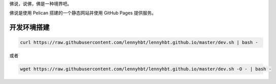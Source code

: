 佛说，说佛，佛是一种境界吧。

佛说是使用 Pelican 搭建的一个静态网站并使用 GitHub Pages 提供服务。

开发环境搭建
=============

.. code-block:: bash

    curl https://raw.githubusercontent.com/lennyhbt/lennyhbt.github.io/master/dev.sh | bash -

或者

.. code-block:: bash

    wget https://raw.githubusercontent.com/lennyhbt/lennyhbt.github.io/master/dev.sh -O - | bash -

